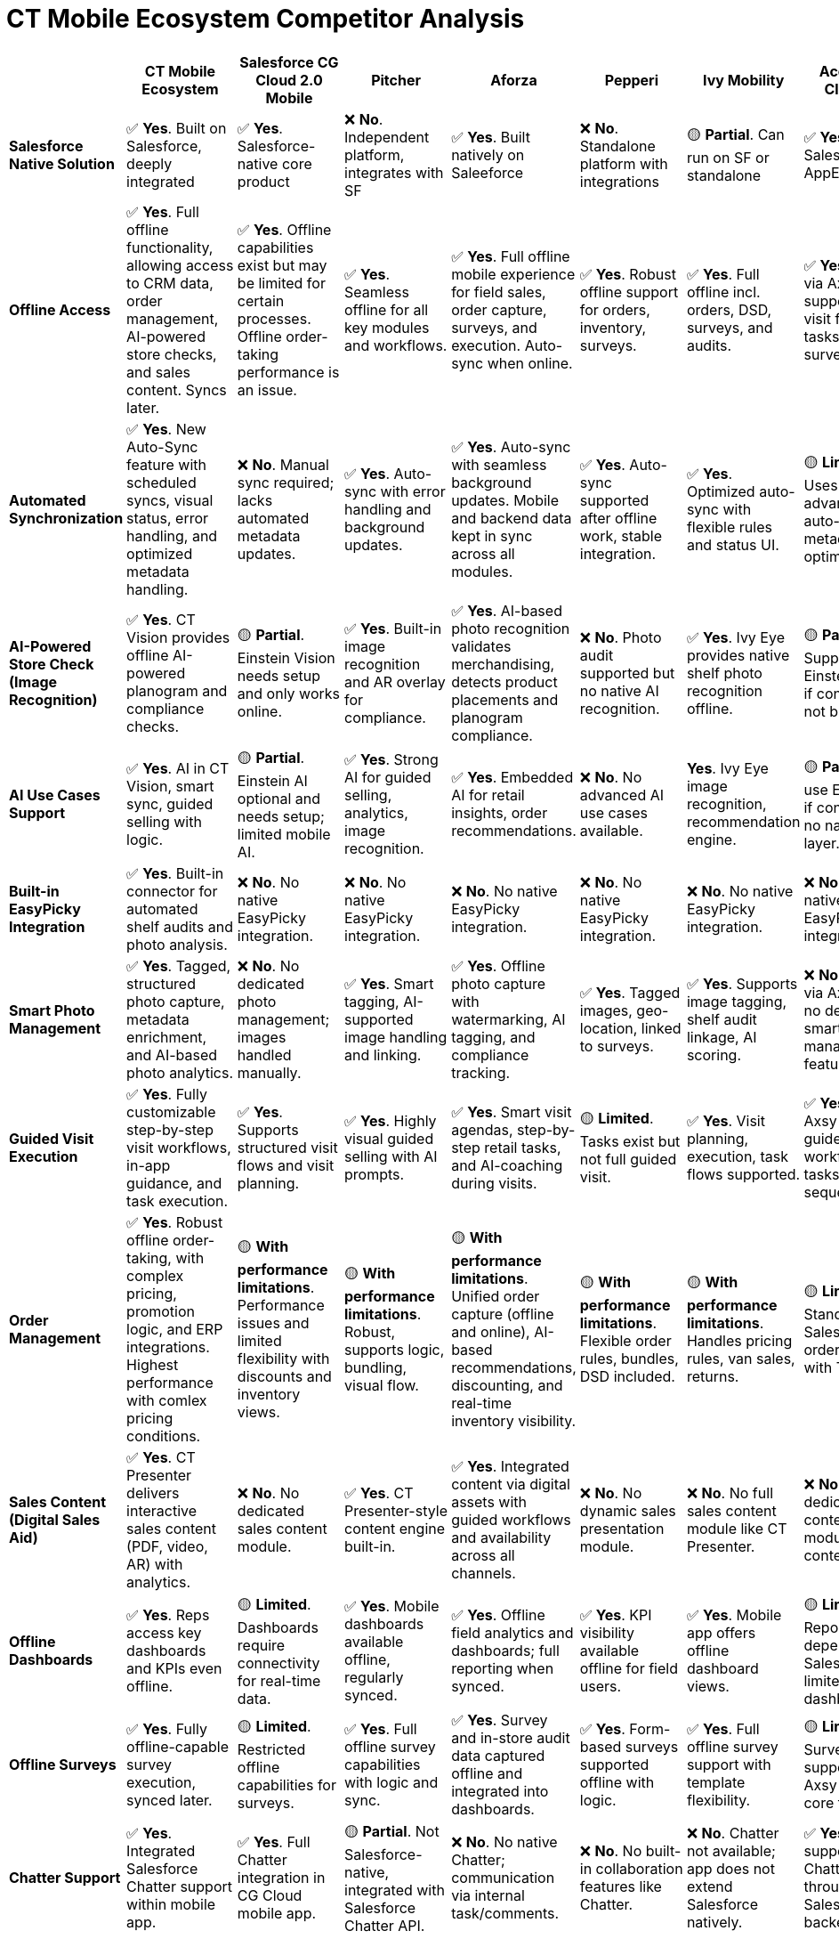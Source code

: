 = CT Mobile Ecosystem Competitor Analysis

[cols=",,,,,,,,",options="header",]
|===
|  |*CT Mobile Ecosystem* |*Salesforce CG Cloud 2.0 Mobile* |*Pitcher* |*Aforza* |*Pepperi* |*Ivy Mobility* |*Accenture Cloud RE* |*Axsy* |*Salesforce Native Solution*
|✅ *Yes*. Built on Salesforce, deeply
integrated |✅ *Yes*. Salesforce-native core product |❌ *No*. Independent platform, integrates with SF |✅ *Yes*. Built natively on Saleeforce |❌ *No*. Standalone platform with integrations |🟡 *Partial*. Can run on SF or standalone |✅ *Yes*. On Salesforce AppExchange |✅ *Yes*. 100% Salesforce-native

|*Offline Access* |✅ *Yes*. Full offline functionality, allowing access to CRM data, order management, AI-powered store checks, and sales content. Syncs later. |✅ *Yes*. Offline capabilities exist but may be limited for certain processes. Offline order-taking performance is an issue. |✅ *Yes*. Seamless offline for all key modules and workflows. |✅ *Yes*. Full offline mobile experience for field sales, order capture, surveys, and execution. Auto-sync when online. |✅ *Yes*. Robust offline support for orders, inventory, surveys. |✅ *Yes*. Full offline incl. orders, DSD, surveys, and audits. |✅ *Yes*. Offline via Axsy; supports full visit flow with tasks and surveys. |✅ *Yes*. Offline-first, syncs Salesforce data for all key tasks.

|*Automated Synchronization* |✅ *Yes*. New Auto-Sync feature with scheduled syncs, visual status, error handling, and optimized metadata handling. |❌ *No*. Manual sync required; lacks automated metadata updates. |✅ *Yes*. Auto-sync with error handling and background updates. |✅ *Yes*. Auto-sync with seamless background updates. Mobile and backend data kept in sync across all modules. |✅ *Yes*. Auto-sync supported after offline work, stable integration. |✅ *Yes*. Optimized auto-sync with flexible rules and status UI. |🟡 *Limited*. Uses Axsy; no advanced auto-sync or metadata optimization. |🟡 *Limited*. Reliable sync but lacks advanced auto-sync flow.

|*AI-Powered Store Check (Image Recognition)* |✅ *Yes*. CT Vision provides offline AI-powered planogram and compliance checks. |🟡 *Partial*. Einstein Vision needs setup and only works online. |✅ *Yes*. Built-in image recognition and AR overlay for compliance. |✅ *Yes*. AI-based photo recognition validates merchandising, detects product placements and planogram compliance. |❌ *No*. Photo audit supported but no native AI recognition. |✅ *Yes*. Ivy Eye provides native shelf photo recognition offline. |🟡 *Partial*. Supports Einstein Vision if configured, not built-in. |🟡 *Partial*. Depends on Salesforce Einstein Vision availability.

|*AI Use Cases Support* |✅ *Yes*. AI in CT Vision, smart sync, guided selling with logic. |🟡 *Partial*. Einstein AI optional and needs setup;
limited mobile AI. |✅ *Yes*. Strong AI for guided selling, analytics, image recognition. |✅ *Yes*. Embedded AI for retail insights, order recommendations. |❌ *No*. No advanced AI use cases available. | *Yes*. Ivy Eye image recognition, recommendation engine. |🟡 *Partial*. Can use Einstein AI if configured; no native AI layer. |🟡 *Partial*. Supports SF AI if configured, no native AI engine.

|*Built-in EasyPicky Integration* |✅ *Yes*. Built-in connector for automated shelf audits and photo analysis. |❌ *No*. No native EasyPicky integration. |❌ *No*. No native EasyPicky integration. |❌ *No*. No native EasyPicky integration. |❌ *No*. No native EasyPicky integration. |❌ *No*. No native EasyPicky integration. |❌ *No*. No native EasyPicky integration. |❌ *No*. No native EasyPicky integration.

|*Smart Photo Management* |✅ *Yes*. Tagged, structured photo capture, metadata enrichment, and AI-based photo analytics. |❌ *No*. No dedicated photo management; images handled manually. |✅ *Yes*. Smart tagging, AI-supported image handling and linking. |✅ *Yes*. Offline photo capture with watermarking, AI tagging, and compliance tracking. |✅ *Yes*. Tagged images, geo-location, linked to surveys. |✅ *Yes*. Supports image tagging, shelf audit linkage, AI scoring. |❌ *No*. Photos via Axsy, but no dedicated smart management features. |🟡 *Partial*. Supports photo capture; no advanced smart mgmt.

|*Guided Visit Execution* |✅ *Yes*. Fully customizable step-by-step visit workflows, in-app guidance, and task execution. |✅ *Yes*. Supports structured visit flows and visit planning. |✅ *Yes*. Highly visual guided selling with AI prompts. |✅ *Yes*. Smart visit agendas, step-by-step retail tasks, and AI-coaching during visits. |🟡 *Limited*. Tasks exist but not full guided visit. |✅ *Yes*. Visit planning, execution, task flows supported. |✅ *Yes*. Uses Axsy for guided workflows with tasks and sequencing. |✅ *Yes*. Guided visits through Axsy mobile workflow.

|*Order Management* |✅ *Yes*. Robust offline order-taking, with complex pricing, promotion logic, and ERP integrations. Highest performance with comlex pricing conditions. |🟡 *With performance limitations*. Performance issues and limited flexibility with discounts and inventory views. |🟡 *With performance limitations*. Robust, supports logic, bundling, visual flow. |🟡 *With performance limitations*. Unified order capture (offline and online), AI-based recommendations, discounting, and real-time inventory visibility. |🟡 *With performance limitations*. Flexible order rules, bundles, DSD included. |🟡 *With performance limitations*. Handles pricing rules, van sales, returns. |🟡 *Limited*. Standard Salesforce order object with TPM links. |🟡 *With performance limitations*. Based on SF Order object, works offline.

|*Sales Content (Digital Sales Aid)* |✅ *Yes*. CT Presenter delivers interactive sales content (PDF, video, AR) with analytics. |❌ *No*. No dedicated sales content module. |✅ *Yes*. CT Presenter-style content engine built-in. |✅ *Yes*. Integrated content via digital assets with guided workflows and availability across all channels. |❌ *No*. No dynamic sales presentation module. |❌ *No*. No full sales content module like CT Presenter. |❌ *No*. No dedicated content module; static content only. |❌ *No*. No dedicated sales content module.

|*Offline Dashboards* |✅ *Yes*. Reps access key dashboards and KPIs even offline. |🟡 *Limited*. Dashboards require connectivity for real-time data. |✅ *Yes*. Mobile dashboards available offline, regularly synced. |✅ *Yes*. Offline field analytics and dashboards; full reporting when synced. |✅ *Yes*. KPI visibility available offline for field users. |✅ *Yes*. Mobile app offers offline dashboard views. |🟡 *Limited*. Reports depend on Salesforce, limited native dashboards. |🟡 *Limited*. Depends on pre-synced Salesforce data.

|*Offline Surveys* |✅ *Yes*. Fully offline-capable survey execution, synced later. |🟡  *Limited*. Restricted offline capabilities for surveys. |✅ *Yes*. Full offline survey capabilities with logic and sync. |✅ *Yes*. Survey and in-store audit data captured offline and integrated into dashboards. |✅ *Yes*. Form-based surveys supported offline with logic. |✅ *Yes*. Full offline survey support with template flexibility. |🟡 *Limited*. Surveys supported via Axsy but not a core focus. |🟡 *Limited*. Basic forms offline; lacks advanced UX.

|*Chatter Support* |✅ *Yes*. Integrated Salesforce Chatter support within mobile app. |✅ *Yes*. Full Chatter integration in CG Cloud mobile app. |🟡 *Partial*. Not Salesforce-native, integrated with Salesforce Chatter API. |❌ *No*. No native Chatter; communication via internal task/comments. |❌ *No*. No built-in collaboration features like Chatter. |❌ *No*. Chatter not available; app does not extend Salesforce natively. |✅ *Yes*. Fully supports Chatter through Salesforce backend. |✅ *Yes*. Native Chatter via Salesforce integration.

|*Analytics & Insights* |✅ *Yes*. Real-time, AI-driven engagement and performance analytics. |✅ *Yes*. Einstein AI, but lacks engagement-specific insights. |✅ *Yes*. AI-powered content engagement and retail execution analytics. |✅ *Yes*. AI-powered analytics across field, order, and promotion data. Real-time dashboards across modules. |✅ *Yes*. Includes business analytics and dashboards. |✅ *Yes*. Native dashboards and retail insights module. |🟡 *Partial*. Relies on Salesforce reporting tools and Einstein. |🟡 *Partial*. Uses Salesforce analytics tools if configured.

|*All-in-one Solution (Seamless Integration of Components)* |✅ *Yes*. CT Mobile, Orders, Vision, Presenter work as one suite. |🟡 *Limited*. Relies on Salesforce {plus} partners for full suite. |✅ *Yes*. Single mobile app integrates sales, orders, content. |✅ *Yes*. Unified platform for execution, orders, TPM. |✅ *Yes*. Integrated platform for orders, execution, DSD. |✅ *Yes*. Unified DMS, retail execution, TPM, AR in one system. |🟡 *Partial*. RE and TPM integrated, but often via separate apps. |❌ *No*. Focused only on offline Salesforce mobile extension.

|*Customization without Code* |✅ *Yes*. Admin UI and Salesforce configs for easy non-code updates. |🟡  *Limited*. Requires technical tools (e.g., Visual Studio Modeler). |✅ *Yes*. Drag-and-drop UI builder and logic flow editors. |✅ *Yes*. Admin-managed configurability with real-time updates and drag-and-drop tools. |✅ *Yes*. Web UI editor for forms, flows, and content. |✅ *Yes*. Admin UI allows business logic changes without coding. |✅ *Yes*. Leverages Salesforce UI and Axsy Admin tools. |✅ *Yes*. Admin UI on Salesforce plus Axsy-specific configs.

|*Customization with Code* |✅ *Yes*. Supports deep customization via Apex, JavaScript. |🔴 *Difficult*. Complex and risky to customize deeply. |✅ *Yes*. Supports scripting, UI branding, advanced behavior. |✅ *Yes*. Full extensibility via Salesforce-native code (Apex), low-code & pro-code hybrid approach. |✅ *Yes*. Allows JS scripting and custom field logic. |✅ *Yes*. Offers full extensibility with APIs and custom logic. |✅ *Yes*. Apex and Lightning support; customizable via SF platform. |🟡 *Limited*. Some customization via SF; limited code extensibility.

|*Support & Deployment Assistance* |✅ *Yes*. Customertimes provides implementation, customization, and change management. |🟡 *Limited*. Relies on 3rd-party partners for support. |✅ *Yes*. Delivered by Pitcher team directly. |✅ *Yes*. End-to-end Aforza-managed onboarding and enablement; support team included. |✅ *Yes*. In-house onboarding and support services. |✅ *Yes*. Ivy handles implementation and post-launch support. |❌ *No*. Delivered via Accenture implementation projects. |✅ *Yes*. Delivered by Axsy with SF alignment.

|*License Costs* |✅ *Lower*. Flexible per-user pricing with product bundling options (CT Vision, CT Presenter, etc.). |🔴 *Higher*. Separate pricing for each Salesforce module (TPM, Analytics, etc.). |🔴 *Higher*. Premium positioning with rich features. |🟡 *Mid-range*. Modular pricing by functionality; lower TCO due to single platform replacing multiple tools. |🟡 *Moderate*. Modular pricing by features and users. |🟡 *Moderate*. Pricing varies by modules and regions. |🔴 *Higher*. Requires both Salesforce and Accenture service licenses. |🟡 *Moderate*. Axsy license {plus} Salesforce subscription.

|*Implementation Costs* |✅ *Lower*. Template-based rollouts and packaged support services. |🔴 *Higher*. Complex implementation and partner consulting required. |🟡 *Moderate*. Delivered in-house with streamlined processes. |🟡 *Mid-range*. Pre-configured flows and onboarding tools accelerate go-lives. |✅ *Low–Moderate*. Quick deployment and low-code platform. |🟡 *Moderate*. Can vary by module complexity. |🔴 *High*. Accenture services are premium-tier. |🟡 *Moderate*. Requires alignment with Salesforce config.

|*Multi-Country Rollout Simplicity* |✅ *Yes*. Easy scaling with language, currency, and workflow localization. |🔴 *Complex*. Requires setup duplication and configuration per region. |✅ *Yes*. Fast deployment with multilingual and regional templates. |✅ *Yes*. Fast rollout with templated setup, segment-specific customization, and full language support. |✅ *Yes*. Multi-language, regional control with role-based features. |✅ *Yes*. Designed for regional scaling and global configurations. |🔴 *Complex*. Complex multi-org setup required per region. |🔴 *Complex*. Complex multi-org setup required per region.

|*Implementation Capabilities Without 3rd Party Partners* |✅ *Yes*. Delivered and maintained by Customertimes directly. |❌ *No*. Requires partners for setup, customization, support. |✅ *Yes*. Pitcher owns product and implementation delivery. |✅ *Yes*. Aforza team is able to deliver and implement directly. Also has 3-rd party partners for setup, customization, support. |✅ *Yes*. Offers implementation in-house, no partner needed. |✅ *Yes*. Ivy team delivers with optional partner engagement. |✅ *Yes*. Delivered and maintained via Accenture implementation projects. |✅ *Yes*. Axsy provides implementation and product support.

|*Key Client Segment - Industry* |Consumer Goods, Consumer Health, Pharma |Consumer Goods (Food, Bev, Tobacco) |CPG, Pharma, Med Devices |CPG, Food & Beverage, Personal Care |Food & Beverage, Wholesale, Cosmetics |Consumer Goods, Route to Market |FMCG, Retail Execution {plus} Trade Promotion |Consumer Goods on Salesforce

|*Key Client Segment - Client Size* |Mid to Large Enterprises |Large Enterprises |Mid to Large Enterprises |Mid to Large Enterprises |SMBs to Mid Enterprises |Large Enterprises |Large Enterprises |Mid to Large Enterprises

|*Solution Maturity* |✅ *High*. 10{plus} years, proven deployments, evolving |🟡 *Medium*. Actively developed, still maturing |✅ *High*. Recognized by POI, 10{plus} years |🟡 *Medium*. Fast-growing, under 10 years |✅ *High*. Proven with thousands of reps |✅ *High*. End-to-end RTM platform |✅ *High*. Mature product, ex-CAS evolution |🟡 *Medium*. Specialized mobile extension

|*Regions of Presence* |Global, strong in Europe & CIS |Global, strong in US and EU |Global presence, strong in Europe and US |Global, Europe-focused |Global, strong in US and EMEA |Global, strong in APAC & emerging markets |Global, deployed across continents |Global, strong in Europe

|*French-speaking Team* |✅ *Yes*. French support available |🟡 *Partial*. Depends on Salesforce team location |✅ *Yes*. French-speaking support team |🟡 *Partial*. Relies on 3-rd party partners in France |🟡 *Partial*. Support available upon request |❌ *No*. Team mainly English-speaking |✅ *Yes*. Accenture team supports FR markets |✅ *Yes*. Supports FR in Salesforce ecosystem
|===









